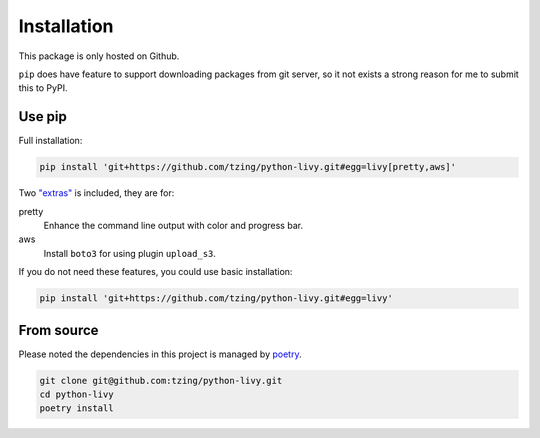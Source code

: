 Installation
============

This package is only hosted on Github.

``pip`` does have feature to support downloading packages from git server, so it not exists a strong reason for me to submit this to PyPI.

Use pip
-------

Full installation:

.. code-block:: bash

   pip install 'git+https://github.com/tzing/python-livy.git#egg=livy[pretty,aws]'


Two `"extras" <https://setuptools.pypa.io/en/latest/userguide/dependency_management.html#optional-dependencies>`_ is included, they are for:

pretty
   Enhance the command line output with color and progress bar.

aws
   Install ``boto3`` for using plugin ``upload_s3``.


If you do not need these features, you could use basic installation:

.. code-block:: bash

   pip install 'git+https://github.com/tzing/python-livy.git#egg=livy'


From source
-----------

Please noted the dependencies in this project is managed by `poetry <https://python-poetry.org/docs/>`_.

.. code-block:: bash

   git clone git@github.com:tzing/python-livy.git
   cd python-livy
   poetry install
